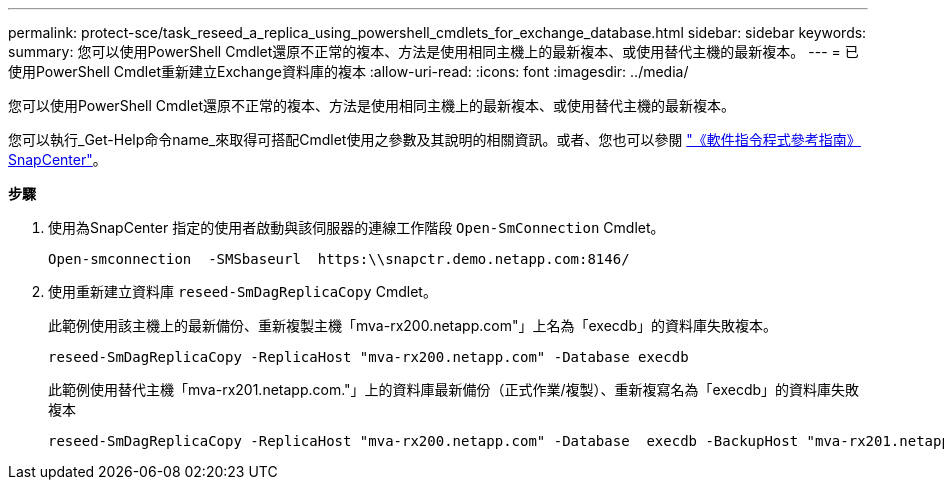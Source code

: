---
permalink: protect-sce/task_reseed_a_replica_using_powershell_cmdlets_for_exchange_database.html 
sidebar: sidebar 
keywords:  
summary: 您可以使用PowerShell Cmdlet還原不正常的複本、方法是使用相同主機上的最新複本、或使用替代主機的最新複本。 
---
= 已使用PowerShell Cmdlet重新建立Exchange資料庫的複本
:allow-uri-read: 
:icons: font
:imagesdir: ../media/


[role="lead"]
您可以使用PowerShell Cmdlet還原不正常的複本、方法是使用相同主機上的最新複本、或使用替代主機的最新複本。

您可以執行_Get-Help命令name_來取得可搭配Cmdlet使用之參數及其說明的相關資訊。或者、您也可以參閱 https://library.netapp.com/ecm/ecm_download_file/ECMLP2885482["《軟件指令程式參考指南》SnapCenter"^]。

*步驟*

. 使用為SnapCenter 指定的使用者啟動與該伺服器的連線工作階段 `Open-SmConnection` Cmdlet。
+
[listing]
----
Open-smconnection  -SMSbaseurl  https:\\snapctr.demo.netapp.com:8146/
----
. 使用重新建立資料庫 `reseed-SmDagReplicaCopy` Cmdlet。
+
此範例使用該主機上的最新備份、重新複製主機「mva-rx200.netapp.com"」上名為「execdb」的資料庫失敗複本。

+
[listing]
----
reseed-SmDagReplicaCopy -ReplicaHost "mva-rx200.netapp.com" -Database execdb
----
+
此範例使用替代主機「mva-rx201.netapp.com."」上的資料庫最新備份（正式作業/複製）、重新複寫名為「execdb」的資料庫失敗複本

+
[listing]
----
reseed-SmDagReplicaCopy -ReplicaHost "mva-rx200.netapp.com" -Database  execdb -BackupHost "mva-rx201.netapp.com"
----

